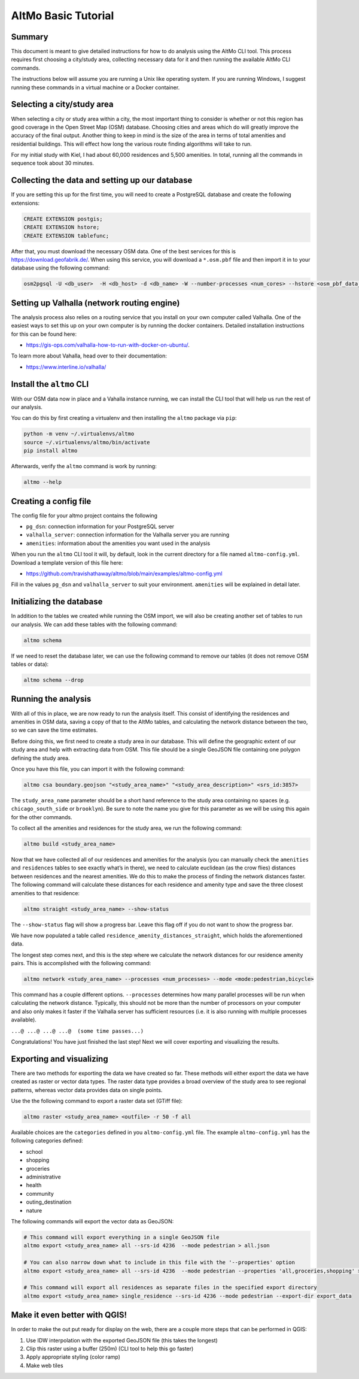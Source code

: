 AltMo Basic Tutorial
====================

Summary
-------

This document is meant to give detailed instructions for how to do analysis
using the AltMo CLI tool. This process requires first choosing a
city/study area, collecting necessary data for it and then running
the available AltMo CLI commands.

The instructions below will assume you are running a Unix like operating system.
If you are running Windows, I suggest running these commands in a virtual
machine or a Docker container.

Selecting a city/study area
---------------------------

When selecting a city or study area within a city, the most important
thing to consider is whether or not this region has good coverage in the
Open Street Map (OSM) database. Choosing cities and areas which do will
greatly improve the accuracy of the final output. Another thing to keep
in mind is the size of the area in terms of total amenities and
residential buildings. This will effect how long the various route
finding algorithms will take to run.

For my initial study with Kiel, I had about 60,000 residences and 5,500
amenities. In total, running all the commands in sequence took about 30
minutes.

Collecting the data and setting up our database
-----------------------------------------------

If you are setting this up for the first time, you will need to create a
PostgreSQL database and create the following extensions:

.. code:: sql

   CREATE EXTENSION postgis;
   CREATE EXTENSION hstore;
   CREATE EXTENSION tablefunc;

After that, you must download the necessary OSM data. One of the
best services for this is https://download.geofabrik.de/. When using this
service, you will download a ``*.osm.pbf`` file and then import it in to your
database using the following command:

.. code:: bash

   osm2pgsql -U <db_user>  -H <db_host> -d <db_name> -W --number-processes <num_cores> --hstore <osm_pbf_data_file>

Setting up Valhalla (network routing engine)
--------------------------------------------

The analysis process also relies on a routing service that you install
on your own computer called Valhalla. One of the easiest ways to set this
up on your own computer is by running the docker containers. Detailed
installation instructions for this can be found here:

- https://gis-ops.com/valhalla-how-to-run-with-docker-on-ubuntu/.

To learn more about Vahalla, head over to their documentation:

- https://www.interline.io/valhalla/

Install the ``altmo`` CLI
-------------------------

With our OSM data now in place and a Vahalla instance running,
we can install the CLI tool that will help us run the rest of our
analysis.

You can do this by first creating a virtualenv and then installing
the ``altmo`` package via ``pip``:

.. code:: bash

    python -m venv ~/.virtualenvs/altmo
    source ~/.virtualenvs/altmo/bin/activate
    pip install altmo

Afterwards, verify the ``altmo`` command is work by running:

.. code:: bash

   altmo --help

Creating a config file
----------------------

The config file for your altmo project contains the following

- ``pg_dsn``: connection information for your PostgreSQL server
- ``valhalla_server``: connection information for the Valhalla server you are running
- ``amenities``: information about the amenities you want used in the analysis

When you run the ``altmo`` CLI tool it will, by default, look in the current directory
for a file named ``altmo-config.yml``. Download a template version of this file here:

- https://github.com/travishathaway/altmo/blob/main/examples/altmo-config.yml

Fill in the values ``pg_dsn`` and ``valhalla_server`` to suit your environment.
``amenities`` will be explained in detail later.

Initializing the database
--------------------------------

In addition to the tables we created while running the OSM import, we
will also be creating another set of tables to run our analysis. We can
add these tables with the following command:

.. code:: bash

   altmo schema

If we need to reset the database later, we can use the following command to
remove our tables (it does not remove OSM tables or data):

.. code:: bash

   altmo schema --drop

Running the analysis
--------------------

With all of this in place, we are now ready to run the analysis itself.
This consist of identifying the residences and amenities in OSM data,
saving a copy of that to the AltMo tables, and calculating the network distance
between the two, so we can save the time estimates.

Before doing this, we first need to create a study area in our
database. This will define the geographic extent of our study area and
help with extracting data from OSM. This file should be a single GeoJSON
file containing one polygon defining the study area.

Once you have this file, you can import it with the following command:

.. code:: bash

   altmo csa boundary.geojson "<study_area_name>" "<study_area_description>" <srs_id:3857>

The ``study_area_name`` parameter should be a short hand reference to the study
area containing no spaces (e.g. ``chicago_south_side`` or ``brooklyn``). Be sure
to note the name you give for this parameter as we will be using this again
for the other commands.

To collect all the amenities and residences for the study area, we run
the following command:

.. code:: bash

   altmo build <study_area_name>

Now that we have collected all of our residences and amenities for the
analysis (you can manually check the ``amenities`` and ``residences``
tables to see exactly what’s in there), we need to calculate euclidean
(as the crow flies) distances between residences and the nearest
amenities. We do this to make the process of finding the network
distances faster. The following command will calculate these distances
for each residence and amenity type and save the three closest
amenities to that residence:

.. code:: bash

   altmo straight <study_area_name> --show-status

The ``--show-status`` flag will show a progress bar. Leave this flag off
if you do not want to show the progress bar.

We have now populated a table called
``residence_amenity_distances_straight``, which holds the aforementioned
data.

The longest step comes next, and this is the step where we calculate the
network distances for our residence amenity pairs. This is accomplished
with the following command:

.. code:: bash

   altmo network <study_area_name> --processes <num_processes> --mode <mode:pedestrian,bicycle>

This command has a couple different options. ``--processes`` determines
how many parallel processes will be run when calculating the network
distance. Typically, this should not be more than the number of
processors on your computer and also only makes it faster if the
Valhalla server has sufficient resources (i.e. it is also running with
multiple processes available).

``...@ ...@ ...@ ...@  (some time passes...)``

Congratulations! You have just finished the last step! Next we will
cover exporting and visualizing the results.

Exporting and visualizing
-------------------------

There are two methods for exporting the data we have created so far. These
methods will either export the data we have created as raster or vector
data types. The raster data type provides a broad overview of the study
area to see regional patterns, whereas vector data provides data on
single points.

Use the the following command to export a raster data set (GTiff file):

.. code:: bash

   altmo raster <study_area_name> <outfile> -r 50 -f all

Available choices are the ``categories`` defined in you ``altmo-config.yml`` file.
The example ``altmo-config.yml`` has the following categories defined:

- school
- shopping
- groceries
- administrative
- health
- community
- outing_destination
- nature

The following commands will export the vector data as GeoJSON:

.. code:: bash

    # This command will export everything in a single GeoJSON file
    altmo export <study_area_name> all --srs-id 4236  --mode pedestrian > all.json

    # You can also narrow down what to include in this file with the '--properties' option
    altmo export <study_area_name> all --srs-id 4236  --mode pedestrian --properties 'all,groceries,shopping' > all.json

    # This command will export all residences as separate files in the specified export directory
    altmo export <study_area_name> single_residence --srs-id 4236 --mode pedestrian --export-dir export_data

Make it even better with QGIS!
------------------------------

In order to make the out put ready for display on the web, there are a
couple more steps that can be performed in QGIS:

1. Use IDW interpolation with the exported GeoJSON file (this takes the
   longest)
2. Clip this raster using a buffer (250m) (CLI tool to help this go
   faster)
3. Apply appropriate styling (color ramp)
4. Make web tiles
